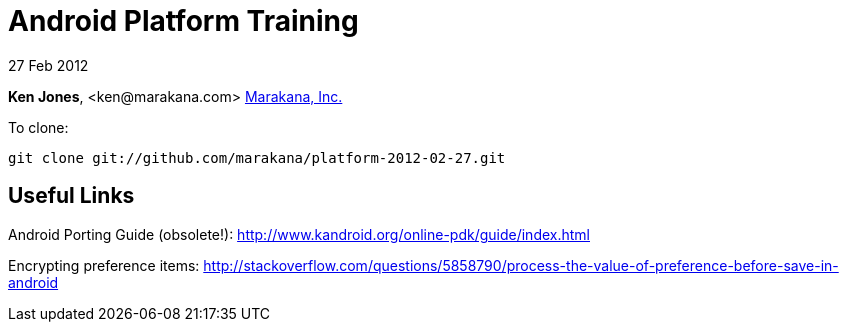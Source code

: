 = Android Platform Training

27 Feb 2012

*Ken Jones*, +<ken@marakana.com>+
http://marakana.com[Marakana, Inc.]

To clone:

	git clone git://github.com/marakana/platform-2012-02-27.git

== Useful Links

Android Porting Guide (obsolete!): http://www.kandroid.org/online-pdk/guide/index.html

Encrypting preference items: http://stackoverflow.com/questions/5858790/process-the-value-of-preference-before-save-in-android
